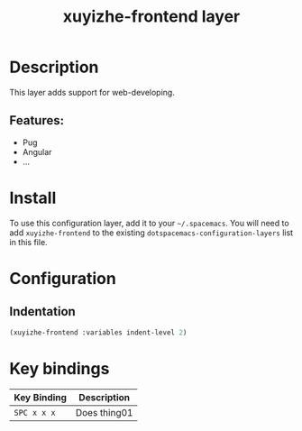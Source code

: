 #+TITLE: xuyizhe-frontend layer

# TOC links should be GitHub style anchors.
* Table of Contents                                        :TOC_4_gh:noexport:
- [[#description][Description]]
  - [[#features][Features:]]
- [[#install][Install]]
- [[#configuration][Configuration]]
  - [[#indentation][Indentation]]
- [[#key-bindings][Key bindings]]

* Description
This layer adds support for web-developing.

** Features:
  - Pug
  - Angular
  - ...

* Install
To use this configuration layer, add it to your =~/.spacemacs=. You will need to
add =xuyizhe-frontend= to the existing =dotspacemacs-configuration-layers= list in this
file.

* Configuration
** Indentation
  #+BEGIN_SRC emacs-lisp
    (xuyizhe-frontend :variables indent-level 2)
  #+END_SRC 

* Key bindings

| Key Binding | Description    |
|-------------+----------------|
| ~SPC x x x~ | Does thing01   |

# Use GitHub URLs if you wish to link a Spacemacs documentation file or its heading.
# Examples:
# [[https://github.com/syl20bnr/spacemacs/blob/master/doc/VIMUSERS.org#sessions]]
# [[https://github.com/syl20bnr/spacemacs/blob/master/layers/%2Bfun/emoji/README.org][Link to Emoji layer README.org]]
# If space-doc-mode is enabled, Spacemacs will open a local copy of the linked file.
